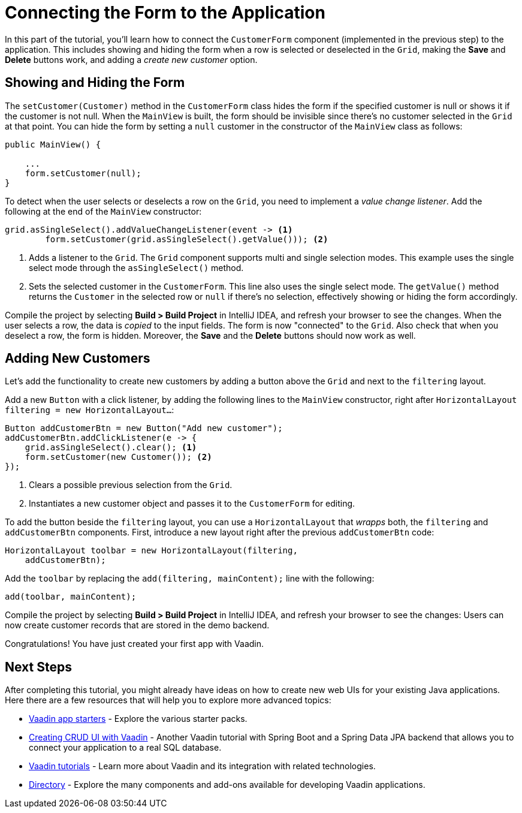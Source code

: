 [[flow.tutorial.form]]
= Connecting the Form to the Application

:title: Part 4 - Connecting the Form to the Application
:author: Vaadin
:description: Learn how connect a custom form to a main layout
:tags: Flow, Java
:imagesdir: ./images
:linkattrs:

In this part of the tutorial, you'll learn how to connect the `CustomerForm` component (implemented in the previous step) to the application. This includes showing and hiding the form when a row is selected or deselected in the `Grid`, making the *Save* and *Delete* buttons work, and adding a _create new customer_ option.

== Showing and Hiding the Form

The `setCustomer(Customer)` method in the `CustomerForm` class hides the form if the specified customer is null or shows it if the customer is not null. When the `MainView` is built, the form should be invisible since there's no customer selected in the `Grid` at that point. You can hide the form by setting a `null` customer in the constructor of the `MainView` class as follows:

[source,java]
----
public MainView() {

    ...
    form.setCustomer(null);
}
----

To detect when the user selects or deselects a row on the `Grid`, you need to implement a _value change listener_. Add the following at the end of the `MainView` constructor:

[source,java]
----
grid.asSingleSelect().addValueChangeListener(event -> <1>
        form.setCustomer(grid.asSingleSelect().getValue())); <2>
----
<1> Adds a listener to the `Grid`. The `Grid` component supports multi and single selection modes. This example uses the single select mode through the `asSingleSelect()` method.

<2> Sets the selected customer in the `CustomerForm`. This line also uses the single select mode. The `getValue()` method returns the `Customer` in the selected row or `null` if there's no selection, effectively showing or hiding the form accordingly.

Compile the project by selecting *Build > Build Project* in IntelliJ IDEA, and refresh your browser to see the changes. When the user selects a row, the data is _copied_ to the input fields. The form is now "connected" to the `Grid`. Also check that when you deselect a row, the form is hidden. Moreover, the *Save* and the *Delete* buttons should now work as well.

== Adding New Customers

Let's add the functionality to create new customers by adding a button above the `Grid` and next to the `filtering` layout.

Add a new `Button` with a click listener, by adding the following lines to the `MainView` constructor, right after `HorizontalLayout filtering = new HorizontalLayout...`:

[source,java]
----
Button addCustomerBtn = new Button("Add new customer");
addCustomerBtn.addClickListener(e -> {
    grid.asSingleSelect().clear(); <1>
    form.setCustomer(new Customer()); <2>
});
----
<1> Clears a possible previous selection from the `Grid`.

<2> Instantiates a new customer object and passes it to the `CustomerForm` for editing.

To add the button beside the `filtering` layout, you can use a `HorizontalLayout` that _wrapps_ both, the `filtering` and `addCustomerBtn` components. First, introduce a new layout right after the previous `addCustomerBtn` code:

[source,java]
----
HorizontalLayout toolbar = new HorizontalLayout(filtering,
    addCustomerBtn);
----

Add the `toolbar` by replacing the `add(filtering, mainContent);` line with the following:

[source,java]
----
add(toolbar, mainContent);
----

Compile the project by selecting *Build > Build Project* in IntelliJ IDEA, and refresh your browser to see the changes: Users can now create customer records that are stored in the demo backend.

Congratulations! You have just created your first app with Vaadin.

== Next Steps

After completing this tutorial, you might already have ideas on how to create new web UIs for your existing Java applications. Here there are a few resources that will help you to explore more advanced topics:

* https://vaadin.com/start#vaadin10[Vaadin app starters] - Explore the various starter packs.

* http://spring.io/guides/gs/crud-with-vaadin/[Creating CRUD UI with Vaadin] - Another Vaadin tutorial with Spring Boot and a Spring Data JPA backend that allows you to connect your application to a real SQL database.

* https://vaadin.com/tutorials[Vaadin tutorials] - Learn more about Vaadin and its integration with related technologies.

* http://vaadin.com/directory[Directory] - Explore the many components and add-ons available for developing Vaadin applications.
